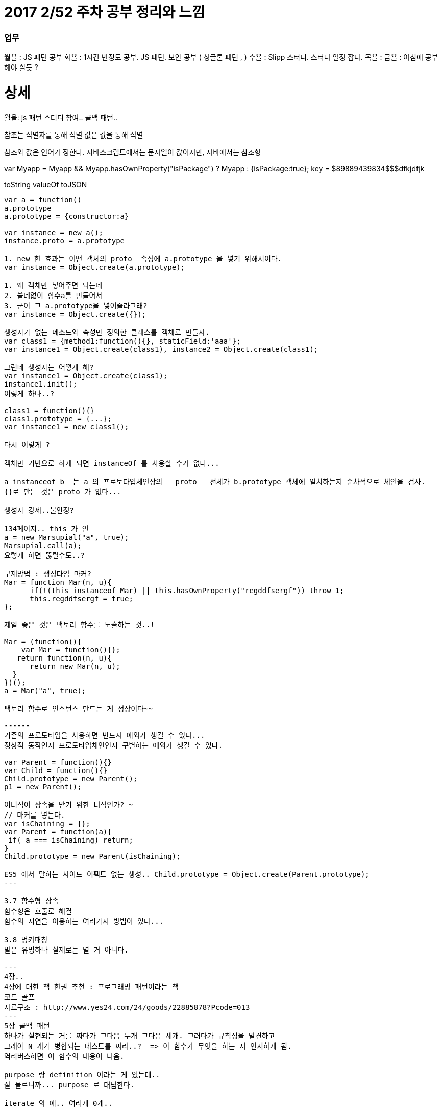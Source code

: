 # 2017 2/52 주차 공부 정리와 느낌

### 업무

월욜 : JS 패턴 공부
화욜 : 1시간 반정도 공부. JS 패턴. 보안 공부 ( 싱글톤 패턴 , )
수욜 : Slipp 스터디. 스터디 일정 잡다.
목욜 :
금욜 : 아침에 공부 해야 할듯 ?



# 상세
==================
월욜: js 패턴 스터디 참여.. 콜백 패턴.. 

참조는 식별자를 통해 식별
값은 값을 통해 식별

참조와 값은 언어가 정한다.
자바스크립트에서는 문자열이 값이지만, 자바에서는 참조형


var Myapp = Myapp && Myapp.hasOwnProperty("isPackage") ? Myapp : {isPackage:true};
key = $89889439834$$$dfkjdfjk

toString
valueOf
toJSON
-------

var a = function()
a.prototype
a.prototype = {constructor:a}

var instance = new a();
instance.proto = a.prototype

1. new 한 효과는 어떤 객체의 proto  속성에 a.prototype 을 넣기 위해서이다.
var instance = Object.create(a.prototype);

1. 왜 객체만 넣어주면 되는데
2. 쓸데없이 함수a를 만들어서
3. 굳이 그 a.prototype을 넣어줄라그래?
var instance = Object.create({});

생성자가 없는 메소드와 속성만 정의한 클래스를 객체로 만들자.
var class1 = {method1:function(){}, staticField:'aaa'};
var instance1 = Object.create(class1), instance2 = Object.create(class1);

그런데 생성자는 어떻게 해?
var instance1 = Object.create(class1);
instance1.init();
이렇게 하나..?

class1 = function(){}
class1.prototype = {...};
var instance1 = new class1();

다시 이렇게 ? 

객체만 기반으로 하게 되면 instanceOf 를 사용할 수가 없다... 

a instanceof b  는 a 의 프로토타입체인상의 __proto__ 전체가 b.prototype 객체에 일치하는지 순차적으로 체인을 검사.
{}로 만든 것은 proto 가 없다... 

생성자 강제..불안정? 

134페이지.. this 가 인
a = new Marsupial("a", true);
Marsupial.call(a);
요렇게 하면 뚫릴수도..?

구제방법 : 생성타임 마커? 
Mar = function Mar(n, u){
      if(!(this instanceof Mar) || this.hasOwnProperty("regddfsergf")) throw 1;
      this.regddfsergf = true;
};

제일 좋은 것은 팩토리 함수를 노출하는 것..!

Mar = (function(){
    var Mar = function(){};
   return function(n, u){
      return new Mar(n, u);
  }
})();
a = Mar("a", true);

팩토리 함수로 인스턴스 만드는 게 정상이다~~

------
기존의 프로토타입을 사용하면 반드시 예외가 생길 수 있다...
정상적 동작인지 프로토타입체인인지 구별하는 예외가 생길 수 있다.

var Parent = function(){}
var Child = function(){}
Child.prototype = new Parent();
p1 = new Parent();

이녀석이 상속을 받기 위한 녀석인가? ~ 
// 마커를 넣는다. 
var isChaining = {};
var Parent = function(a){
 if( a === isChaining) return;
}
Child.prototype = new Parent(isChaining);

ES5 에서 말하는 사이드 이펙트 없는 생성.. Child.prototype = Object.create(Parent.prototype);
---

3.7 함수형 상속
함수형은 호출로 해결
함수의 지연을 이용하는 여러가지 방법이 있다... 

3.8 멍키패칭 
말은 유명하나 실제로는 별 거 아니다. 

---
4장..
4장에 대한 책 한권 추천 : 프로그래밍 패턴이라는 책
코드 골프
자료구조 : http://www.yes24.com/24/goods/22885878?Pcode=013
---
5장 콜백 패턴
하나가 실현되는 거를 짜다가 그다음 두개 그다음 세개. 그러다가 규칙성을 발견하고
그래야 N 개가 병합되는 테스트를 짜라..?  => 이 함수가 무엇을 하는 지 인지하게 됨.
역리버스하면 이 함수의 내용이 나옴.

purpose 랑 definition 이라는 게 있는데.. 
잘 몰르니까... purpose 로 대답한다.

iterate 의 예.. 여러개 0개..


this 를 안 쓸려면 인자를 넘기면 된다. 
this 대신에 event.currentTarget? 버블링이 일어나면? 
currentTarget 은 델리게이션때 위험해서.. 

뷰는 뷰적인 내용외에는 전해줄 게 없다. 뷰에 데이터를 업데이트 하면 누가 원본인가?
뷰는 모델의 뷰어가 되어야 한다.
var userid = model[getIndex(e.target)];
---

attendees.iterate(counter.countIfCheckedIn.bind(counter))
정상이다
👌2 👎16 🖐4
attendees.iterate(counter.countIfCheckedIn.bind(counter))
-----------
attendees.iterate(counter.countIfCheckedIn)
1. counter를 얻는 과정
Conference.checkedInAttendeeCounter();
펙토리함수를 통해 얻는다
2. 팩토리함수는 인스턴스를 리턴
counter는 인스턴스
c1 = Conference.checkedInAttendeeCounter();
c2 = Conference.checkedInAttendeeCounter()
c1.countIfChecked
attendees.iterate(counter.countIfCheckedIn)
attendees.iterate(c1.iterator());

------------
Conf.checkCounter = (function(){
  var cls = {
       increment:function(){},
      getCount:function(){},
     countIf:function(){},
     iterator:function(method){
          return cls.method.bind(this);
     }
};
  return function(){
         return Object.create(cls);
  }
})();